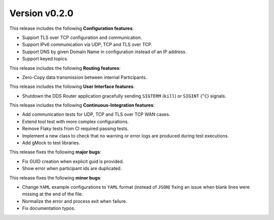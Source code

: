 
Version v0.2.0
==============

This release includes the following **Configuration features**:

* Support TLS over TCP configuration and communication.
* Support IPv6 communication via UDP, TCP and TLS over TCP.
* Support DNS by given Domain Name in configuration instead of an IP address.
* Support keyed topics.


This release includes the following **Routing features**:

* Zero-Copy data transmission between internal Participants.


This release includes the following **User Interface features**:

* Shutdown the DDS Router application gracefully sending ``SIGTERM`` (``kill``) or ``SIGINT`` (``^C``) signals.


This release includes the following **Continuous-Integration features**:

* Add communication tests for UDP, TCP and TLS over TCP WAN cases.
* Extend tool test with more complex configurations.
* Remove Flaky tests from CI required passing tests.
* Implement a new class to check that no warning or error logs are produced during test executions.
* Add gMock to test libraries.


This release fixes the following **major bugs**:

* Fix GUID creation when explicit guid is provided.
* Show error when participant ids are duplicated.


This release fixes the following **minor bugs**:

* Change ``YAML`` example configurations to ``YAML`` format (instead of ``JSON``) fixing
  an issue when blank lines were missing at the end of the file.
* Normalize the error and process exit when failure.
* Fix documentation typos.
